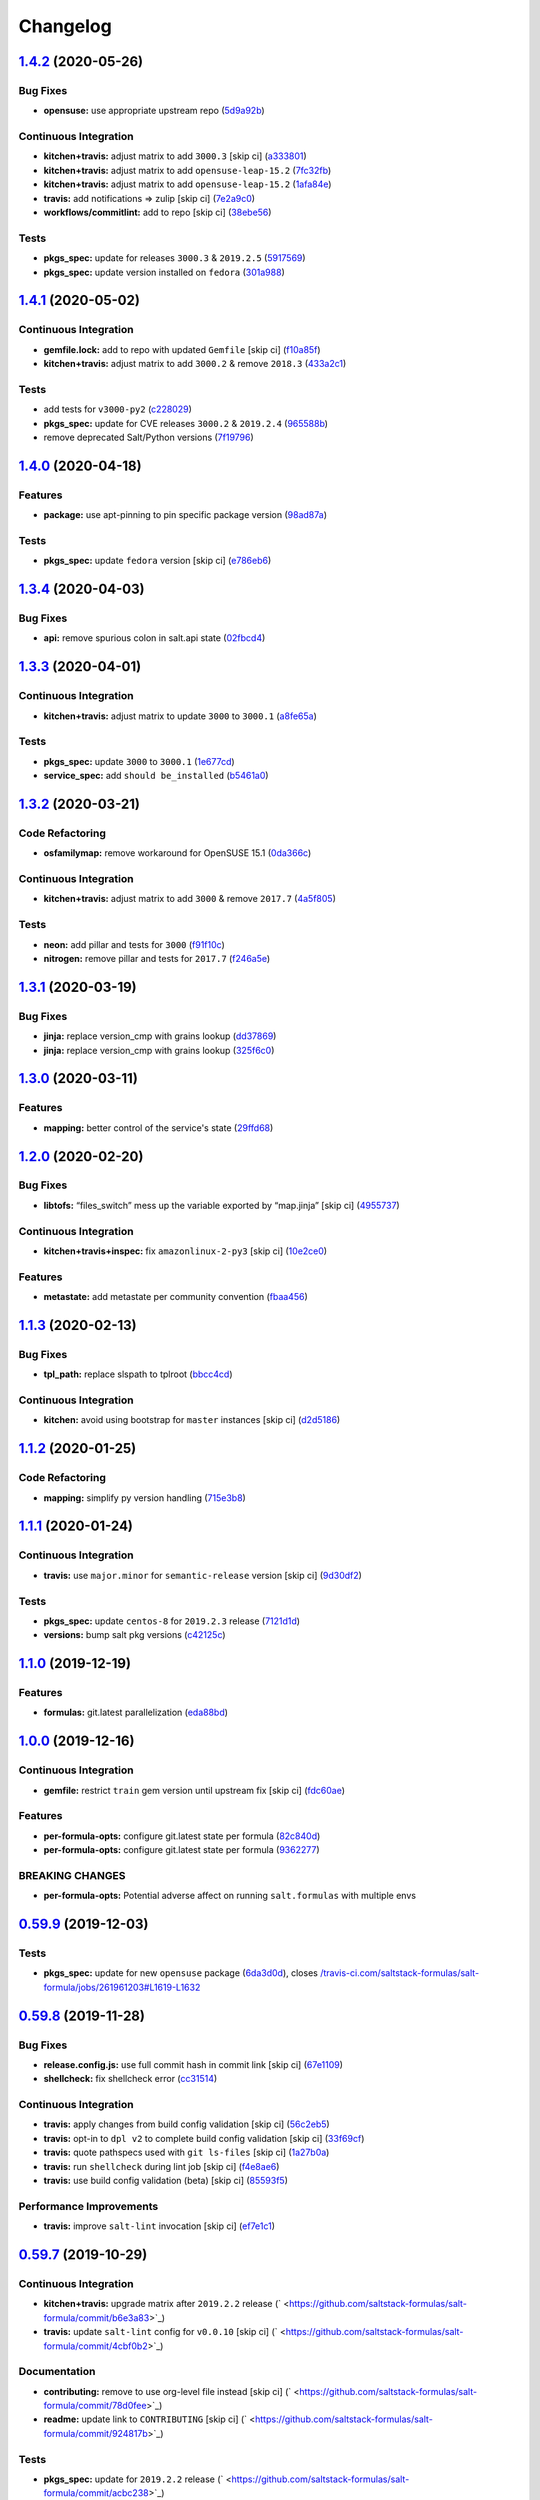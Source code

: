 
Changelog
=========

`1.4.2 <https://github.com/saltstack-formulas/salt-formula/compare/v1.4.1...v1.4.2>`_ (2020-05-26)
------------------------------------------------------------------------------------------------------

Bug Fixes
^^^^^^^^^


* **opensuse:** use appropriate upstream repo (\ `5d9a92b <https://github.com/saltstack-formulas/salt-formula/commit/5d9a92bf1d567cf25916239c2b11828fe625fd17>`_\ )

Continuous Integration
^^^^^^^^^^^^^^^^^^^^^^


* **kitchen+travis:** adjust matrix to add ``3000.3`` [skip ci] (\ `a333801 <https://github.com/saltstack-formulas/salt-formula/commit/a3338018fbf0f770c41a6523473eb42123daa435>`_\ )
* **kitchen+travis:** adjust matrix to add ``opensuse-leap-15.2`` (\ `7fc32fb <https://github.com/saltstack-formulas/salt-formula/commit/7fc32fb0fb739a713c58d1642cd206106270322e>`_\ )
* **kitchen+travis:** adjust matrix to add ``opensuse-leap-15.2`` (\ `1afa84e <https://github.com/saltstack-formulas/salt-formula/commit/1afa84e1af2132763b6dbdaff98892dd35bf9f1c>`_\ )
* **travis:** add notifications => zulip [skip ci] (\ `7e2a9c0 <https://github.com/saltstack-formulas/salt-formula/commit/7e2a9c0acd8dff358cfb80a14eaa596e3abf3e60>`_\ )
* **workflows/commitlint:** add to repo [skip ci] (\ `38ebe56 <https://github.com/saltstack-formulas/salt-formula/commit/38ebe5653b72fb5b9e11fdeef9c8f394600bd2ff>`_\ )

Tests
^^^^^


* **pkgs_spec:** update for releases ``3000.3`` & ``2019.2.5`` (\ `5917569 <https://github.com/saltstack-formulas/salt-formula/commit/591756946403d17228a59b46ab48f6d1985743e2>`_\ )
* **pkgs_spec:** update version installed on ``fedora`` (\ `301a988 <https://github.com/saltstack-formulas/salt-formula/commit/301a9884ac0159ead8324b6ab4eaa170943b92f8>`_\ )

`1.4.1 <https://github.com/saltstack-formulas/salt-formula/compare/v1.4.0...v1.4.1>`_ (2020-05-02)
------------------------------------------------------------------------------------------------------

Continuous Integration
^^^^^^^^^^^^^^^^^^^^^^


* **gemfile.lock:** add to repo with updated ``Gemfile`` [skip ci] (\ `f10a85f <https://github.com/saltstack-formulas/salt-formula/commit/f10a85fc706aeba06453234b02bb5d8b0f00ad34>`_\ )
* **kitchen+travis:** adjust matrix to add ``3000.2`` & remove ``2018.3`` (\ `433a2c1 <https://github.com/saltstack-formulas/salt-formula/commit/433a2c1597fca67762cc41617d1a4056b6b6adc3>`_\ )

Tests
^^^^^


* add tests for ``v3000-py2`` (\ `c228029 <https://github.com/saltstack-formulas/salt-formula/commit/c228029879f36ee5aaa5f3cd3d3684ede29808bb>`_\ )
* **pkgs_spec:** update for CVE releases ``3000.2`` & ``2019.2.4`` (\ `965588b <https://github.com/saltstack-formulas/salt-formula/commit/965588b10808dea7dcf13fa651c95f61f2e4f83b>`_\ )
* remove deprecated Salt/Python versions (\ `7f19796 <https://github.com/saltstack-formulas/salt-formula/commit/7f19796517e920d0b1773b22724c68d5a8de681b>`_\ )

`1.4.0 <https://github.com/saltstack-formulas/salt-formula/compare/v1.3.4...v1.4.0>`_ (2020-04-18)
------------------------------------------------------------------------------------------------------

Features
^^^^^^^^


* **package:** use apt-pinning to pin specific package version (\ `98ad87a <https://github.com/saltstack-formulas/salt-formula/commit/98ad87a0014114f79fde1854dfb3731fad772ac4>`_\ )

Tests
^^^^^


* **pkgs_spec:** update ``fedora`` version [skip ci] (\ `e786eb6 <https://github.com/saltstack-formulas/salt-formula/commit/e786eb6b8e8e3892046f6d56e719e119b16591b7>`_\ )

`1.3.4 <https://github.com/saltstack-formulas/salt-formula/compare/v1.3.3...v1.3.4>`_ (2020-04-03)
------------------------------------------------------------------------------------------------------

Bug Fixes
^^^^^^^^^


* **api:** remove spurious colon in salt.api state (\ `02fbcd4 <https://github.com/saltstack-formulas/salt-formula/commit/02fbcd43fc56e99fa62d7ab78658fa19e5d83372>`_\ )

`1.3.3 <https://github.com/saltstack-formulas/salt-formula/compare/v1.3.2...v1.3.3>`_ (2020-04-01)
------------------------------------------------------------------------------------------------------

Continuous Integration
^^^^^^^^^^^^^^^^^^^^^^


* **kitchen+travis:** adjust matrix to update ``3000`` to ``3000.1`` (\ `a8fe65a <https://github.com/saltstack-formulas/salt-formula/commit/a8fe65a2c80a63cb167ea6f7f88b1198b6e07b97>`_\ )

Tests
^^^^^


* **pkgs_spec:** update ``3000`` to ``3000.1`` (\ `1e677cd <https://github.com/saltstack-formulas/salt-formula/commit/1e677cd761ab82ff6160d7b96ce7f6920b2e02e4>`_\ )
* **service_spec:** add ``should be_installed`` (\ `b5461a0 <https://github.com/saltstack-formulas/salt-formula/commit/b5461a0ebab63fb77186ea5960e71bd1426609a1>`_\ )

`1.3.2 <https://github.com/saltstack-formulas/salt-formula/compare/v1.3.1...v1.3.2>`_ (2020-03-21)
------------------------------------------------------------------------------------------------------

Code Refactoring
^^^^^^^^^^^^^^^^


* **osfamilymap:** remove workaround for OpenSUSE 15.1 (\ `0da366c <https://github.com/saltstack-formulas/salt-formula/commit/0da366c7b25778dcec12f2a4a80cd4072c3d4d29>`_\ )

Continuous Integration
^^^^^^^^^^^^^^^^^^^^^^


* **kitchen+travis:** adjust matrix to add ``3000`` & remove ``2017.7`` (\ `4a5f805 <https://github.com/saltstack-formulas/salt-formula/commit/4a5f8053e938569814a2043405416c74b8c990fd>`_\ )

Tests
^^^^^


* **neon:** add pillar and tests for ``3000`` (\ `f91f10c <https://github.com/saltstack-formulas/salt-formula/commit/f91f10c2800edfc1b59fd731a6b6f82a47f74fcc>`_\ )
* **nitrogen:** remove pillar and tests for ``2017.7`` (\ `f246a5e <https://github.com/saltstack-formulas/salt-formula/commit/f246a5e0af84f527df2f87428d929440c716361b>`_\ )

`1.3.1 <https://github.com/saltstack-formulas/salt-formula/compare/v1.3.0...v1.3.1>`_ (2020-03-19)
------------------------------------------------------------------------------------------------------

Bug Fixes
^^^^^^^^^


* **jinja:** replace version_cmp with grains lookup (\ `dd37869 <https://github.com/saltstack-formulas/salt-formula/commit/dd37869d2842927a87273b940fd76945ff6a05ec>`_\ )
* **jinja:** replace version_cmp with grains lookup (\ `325f6c0 <https://github.com/saltstack-formulas/salt-formula/commit/325f6c061beb2721cb55777e206922d728f62e69>`_\ )

`1.3.0 <https://github.com/saltstack-formulas/salt-formula/compare/v1.2.0...v1.3.0>`_ (2020-03-11)
------------------------------------------------------------------------------------------------------

Features
^^^^^^^^


* **mapping:** better control of the service's state (\ `29ffd68 <https://github.com/saltstack-formulas/salt-formula/commit/29ffd68d3419b61b938221130911844f48134817>`_\ )

`1.2.0 <https://github.com/saltstack-formulas/salt-formula/compare/v1.1.3...v1.2.0>`_ (2020-02-20)
------------------------------------------------------------------------------------------------------

Bug Fixes
^^^^^^^^^


* **libtofs:** “files_switch” mess up the variable exported by “map.jinja” [skip ci] (\ `4955737 <https://github.com/saltstack-formulas/salt-formula/commit/4955737f844678ca3ca208340fe73fcd47aab256>`_\ )

Continuous Integration
^^^^^^^^^^^^^^^^^^^^^^


* **kitchen+travis+inspec:** fix ``amazonlinux-2-py3`` [skip ci] (\ `10e2ce0 <https://github.com/saltstack-formulas/salt-formula/commit/10e2ce07a4293ad46d785bcbc16b822280f17142>`_\ )

Features
^^^^^^^^


* **metastate:** add metastate per community convention (\ `fbaa456 <https://github.com/saltstack-formulas/salt-formula/commit/fbaa456ca69fafa2a8a4ef910b5e09dafffe5ece>`_\ )

`1.1.3 <https://github.com/saltstack-formulas/salt-formula/compare/v1.1.2...v1.1.3>`_ (2020-02-13)
------------------------------------------------------------------------------------------------------

Bug Fixes
^^^^^^^^^


* **tpl_path:** replace slspath to tplroot (\ `bbcc4cd <https://github.com/saltstack-formulas/salt-formula/commit/bbcc4cda7ada4470db07dc02a5938a5b650e2f1c>`_\ )

Continuous Integration
^^^^^^^^^^^^^^^^^^^^^^


* **kitchen:** avoid using bootstrap for ``master`` instances [skip ci] (\ `d2d5186 <https://github.com/saltstack-formulas/salt-formula/commit/d2d51864a5e4e5584afa979378ded15b1c5b9366>`_\ )

`1.1.2 <https://github.com/saltstack-formulas/salt-formula/compare/v1.1.1...v1.1.2>`_ (2020-01-25)
------------------------------------------------------------------------------------------------------

Code Refactoring
^^^^^^^^^^^^^^^^


* **mapping:** simplify py version handling (\ `715e3b8 <https://github.com/saltstack-formulas/salt-formula/commit/715e3b8fa495ed2c8e9f4a5fbbb6398021ac9ec7>`_\ )

`1.1.1 <https://github.com/saltstack-formulas/salt-formula/compare/v1.1.0...v1.1.1>`_ (2020-01-24)
------------------------------------------------------------------------------------------------------

Continuous Integration
^^^^^^^^^^^^^^^^^^^^^^


* **travis:** use ``major.minor`` for ``semantic-release`` version [skip ci] (\ `9d30df2 <https://github.com/saltstack-formulas/salt-formula/commit/9d30df2f5f7405b9e354203f22a524b79a44ac15>`_\ )

Tests
^^^^^


* **pkgs_spec:** update ``centos-8`` for ``2019.2.3`` release (\ `7121d1d <https://github.com/saltstack-formulas/salt-formula/commit/7121d1d8cd67230a9f9dabecd1a6e11a14cfa109>`_\ )
* **versions:** bump salt pkg versions (\ `c42125c <https://github.com/saltstack-formulas/salt-formula/commit/c42125c2ab1563b64e4768cf80955401a40a86ea>`_\ )

`1.1.0 <https://github.com/saltstack-formulas/salt-formula/compare/v1.0.0...v1.1.0>`_ (2019-12-19)
------------------------------------------------------------------------------------------------------

Features
^^^^^^^^


* **formulas:** git.latest parallelization (\ `eda88bd <https://github.com/saltstack-formulas/salt-formula/commit/eda88bd1a684c8d462e12db31fb29cbccdf67a3d>`_\ )

`1.0.0 <https://github.com/saltstack-formulas/salt-formula/compare/v0.59.9...v1.0.0>`_ (2019-12-16)
-------------------------------------------------------------------------------------------------------

Continuous Integration
^^^^^^^^^^^^^^^^^^^^^^


* **gemfile:** restrict ``train`` gem version until upstream fix [skip ci] (\ `fdc60ae <https://github.com/saltstack-formulas/salt-formula/commit/fdc60aed86c4b5d016aff0745584d89f614208fc>`_\ )

Features
^^^^^^^^


* **per-formula-opts:** configure git.latest state per formula (\ `82c840d <https://github.com/saltstack-formulas/salt-formula/commit/82c840d6f96f69223c0df4b8463a072613a9d2df>`_\ )
* **per-formula-opts:** configure git.latest state per formula (\ `9362277 <https://github.com/saltstack-formulas/salt-formula/commit/9362277f2a61762b818dc775b30f15f93733efd5>`_\ )

BREAKING CHANGES
^^^^^^^^^^^^^^^^


* **per-formula-opts:** Potential adverse affect on running ``salt.formulas`` with multiple envs

`0.59.9 <https://github.com/saltstack-formulas/salt-formula/compare/v0.59.8...v0.59.9>`_ (2019-12-03)
---------------------------------------------------------------------------------------------------------

Tests
^^^^^


* **pkgs_spec:** update for new ``opensuse`` package (\ `6da3d0d <https://github.com/saltstack-formulas/salt-formula/commit/6da3d0d9350bb6083f14073ee176fbd56fbad5ee>`_\ ), closes `/travis-ci.com/saltstack-formulas/salt-formula/jobs/261961203#L1619-L1632 <https://github.com//travis-ci.com/saltstack-formulas/salt-formula/jobs/261961203/issues/L1619-L1632>`_

`0.59.8 <https://github.com/saltstack-formulas/salt-formula/compare/v0.59.7...v0.59.8>`_ (2019-11-28)
---------------------------------------------------------------------------------------------------------

Bug Fixes
^^^^^^^^^


* **release.config.js:** use full commit hash in commit link [skip ci] (\ `67e1109 <https://github.com/saltstack-formulas/salt-formula/commit/67e110973b9ddde1ea07889e8e40de97e29c96db>`_\ )
* **shellcheck:** fix shellcheck error (\ `cc31514 <https://github.com/saltstack-formulas/salt-formula/commit/cc3151436cecc921c992c6b520ad951bbd0f867f>`_\ )

Continuous Integration
^^^^^^^^^^^^^^^^^^^^^^


* **travis:** apply changes from build config validation [skip ci] (\ `56c2eb5 <https://github.com/saltstack-formulas/salt-formula/commit/56c2eb536709ff4b07413656b08a502954e15f97>`_\ )
* **travis:** opt-in to ``dpl v2`` to complete build config validation [skip ci] (\ `33f69cf <https://github.com/saltstack-formulas/salt-formula/commit/33f69cfb7bd462230547d2cbe91474aeccb91975>`_\ )
* **travis:** quote pathspecs used with ``git ls-files`` [skip ci] (\ `1a27b0a <https://github.com/saltstack-formulas/salt-formula/commit/1a27b0ae84a7433120fd82a644d7bfd02da18a40>`_\ )
* **travis:** run ``shellcheck`` during lint job [skip ci] (\ `f4e8ae6 <https://github.com/saltstack-formulas/salt-formula/commit/f4e8ae6871d9788f4b57fabd6e5962a44bf6982c>`_\ )
* **travis:** use build config validation (beta) [skip ci] (\ `85593f5 <https://github.com/saltstack-formulas/salt-formula/commit/85593f555e95928cfd0bafdc01ca4445baddd194>`_\ )

Performance Improvements
^^^^^^^^^^^^^^^^^^^^^^^^


* **travis:** improve ``salt-lint`` invocation [skip ci] (\ `ef7e1c1 <https://github.com/saltstack-formulas/salt-formula/commit/ef7e1c1e7b8eb97fcb859a85d919d78f553f82ed>`_\ )

`0.59.7 <https://github.com/saltstack-formulas/salt-formula/compare/v0.59.6...v0.59.7>`_ (2019-10-29)
---------------------------------------------------------------------------------------------------------

Continuous Integration
^^^^^^^^^^^^^^^^^^^^^^


* **kitchen+travis:** upgrade matrix after ``2019.2.2`` release (\ ` <https://github.com/saltstack-formulas/salt-formula/commit/b6e3a83>`_\ )
* **travis:** update ``salt-lint`` config for ``v0.0.10`` [skip ci] (\ ` <https://github.com/saltstack-formulas/salt-formula/commit/4cbf0b2>`_\ )

Documentation
^^^^^^^^^^^^^


* **contributing:** remove to use org-level file instead [skip ci] (\ ` <https://github.com/saltstack-formulas/salt-formula/commit/78d0fee>`_\ )
* **readme:** update link to ``CONTRIBUTING`` [skip ci] (\ ` <https://github.com/saltstack-formulas/salt-formula/commit/924817b>`_\ )

Tests
^^^^^


* **pkgs_spec:** update for ``2019.2.2`` release (\ ` <https://github.com/saltstack-formulas/salt-formula/commit/acbc238>`_\ )

`0.59.6 <https://github.com/saltstack-formulas/salt-formula/compare/v0.59.5...v0.59.6>`_ (2019-10-11)
---------------------------------------------------------------------------------------------------------

Tests
^^^^^


* **pkgs_spec:** reset version from ``2019.2.1`` back to ``2019.2.0`` (\ ` <https://github.com/saltstack-formulas/salt-formula/commit/4787ce7>`_\ )

`0.59.5 <https://github.com/saltstack-formulas/salt-formula/compare/v0.59.4...v0.59.5>`_ (2019-10-11)
---------------------------------------------------------------------------------------------------------

Bug Fixes
^^^^^^^^^


* **rubocop:** add fixes using ``rubocop --safe-auto-correct`` (\ ` <https://github.com/saltstack-formulas/salt-formula/commit/62f82a4>`_\ )

Continuous Integration
^^^^^^^^^^^^^^^^^^^^^^


* merge travis matrix, add ``salt-lint`` & ``rubocop`` to ``lint`` job (\ ` <https://github.com/saltstack-formulas/salt-formula/commit/64c6ba9>`_\ )
* **travis:** merge ``rubocop`` linter into main ``lint`` job (\ ` <https://github.com/saltstack-formulas/salt-formula/commit/4ea85e8>`_\ )

`0.59.4 <https://github.com/saltstack-formulas/salt-formula/compare/v0.59.3...v0.59.4>`_ (2019-10-10)
---------------------------------------------------------------------------------------------------------

Bug Fixes
^^^^^^^^^


* **map.jinja:** fix ``salt-lint`` errors (\ ` <https://github.com/saltstack-formulas/salt-formula/commit/5b348eb>`_\ )
* **minion.sls:** fix ``salt-lint`` errors (\ ` <https://github.com/saltstack-formulas/salt-formula/commit/3e63977>`_\ )
* **syndic.sls:** fix ``salt-lint`` errors (\ ` <https://github.com/saltstack-formulas/salt-formula/commit/ef4ad1e>`_\ )

Continuous Integration
^^^^^^^^^^^^^^^^^^^^^^


* **kitchen:** install required packages to bootstrapped ``opensuse`` [skip ci] (\ ` <https://github.com/saltstack-formulas/salt-formula/commit/8cc5952>`_\ )
* **kitchen:** use bootstrapped ``opensuse`` images until ``2019.2.2`` [skip ci] (\ ` <https://github.com/saltstack-formulas/salt-formula/commit/0c5eb7e>`_\ )
* **platform:** add ``arch-base-latest`` (commented out for now) [skip ci] (\ ` <https://github.com/saltstack-formulas/salt-formula/commit/8f36788>`_\ )
* merge travis matrix, add ``salt-lint`` & ``rubocop`` to ``lint`` job (\ ` <https://github.com/saltstack-formulas/salt-formula/commit/e815eaa>`_\ )

`0.59.3 <https://github.com/saltstack-formulas/salt-formula/compare/v0.59.2...v0.59.3>`_ (2019-09-25)
---------------------------------------------------------------------------------------------------------

Continuous Integration
^^^^^^^^^^^^^^^^^^^^^^


* **kitchen:** change ``log_level`` to ``debug`` instead of ``info`` (\ `073175d <https://github.com/saltstack-formulas/salt-formula/commit/073175d>`_\ )

Tests
^^^^^


* **pkgs_spec:** update for ``2019.2.1`` release (\ `1bf9689 <https://github.com/saltstack-formulas/salt-formula/commit/1bf9689>`_\ )

`0.59.2 <https://github.com/saltstack-formulas/salt-formula/compare/v0.59.1...v0.59.2>`_ (2019-09-20)
---------------------------------------------------------------------------------------------------------

Bug Fixes
^^^^^^^^^


* **symlinks:** replace symlinks with real files (\ `c4d0132 <https://github.com/saltstack-formulas/salt-formula/commit/c4d0132>`_\ )

`0.59.1 <https://github.com/saltstack-formulas/salt-formula/compare/v0.59.0...v0.59.1>`_ (2019-09-20)
---------------------------------------------------------------------------------------------------------

Bug Fixes
^^^^^^^^^


* **pkgrepo:** fix settings for ``opensuse`` (\ `f00c9a7 <https://github.com/saltstack-formulas/salt-formula/commit/f00c9a7>`_\ )
* **pkgrepo:** provide settings for ``amazon`` (\ `cb726af <https://github.com/saltstack-formulas/salt-formula/commit/cb726af>`_\ )

Code Refactoring
^^^^^^^^^^^^^^^^


* **kitchen+travis+inspec:** use pre-salted images (\ `fc1d0b1 <https://github.com/saltstack-formulas/salt-formula/commit/fc1d0b1>`_\ )

`0.59.0 <https://github.com/saltstack-formulas/salt-formula/compare/v0.58.4...v0.59.0>`_ (2019-09-17)
---------------------------------------------------------------------------------------------------------

Features
^^^^^^^^


* use ``semantic-release`` cross-formula standard structure (\ `ebfeba2 <https://github.com/saltstack-formulas/salt-formula/commit/ebfeba2>`_\ )

`0.58.4 <https://github.com/saltstack-formulas/salt-formula/compare/v0.58.3...v0.58.4>`_ (2019-08-25)
---------------------------------------------------------------------------------------------------------

Bug Fixes
^^^^^^^^^


* **minion:** fix version compare in minion.sls (\ `49bf81b <https://github.com/saltstack-formulas/salt-formula/commit/49bf81b>`_\ )

`0.58.3 <https://github.com/saltstack-formulas/salt-formula/compare/v0.58.2...v0.58.3>`_ (2019-08-02)
---------------------------------------------------------------------------------------------------------

Code Refactoring
^^^^^^^^^^^^^^^^


* **linux:** align to template-formula (plus fixes) (\ `71b4d8a <https://github.com/saltstack-formulas/salt-formula/commit/71b4d8a>`_\ )

`0.58.2 <https://github.com/saltstack-formulas/salt-formula/compare/v0.58.1...v0.58.2>`_ (2019-08-01)
---------------------------------------------------------------------------------------------------------

Bug Fixes
^^^^^^^^^


* **macos:** fix minion package handling for homebrew (\ `14276e2 <https://github.com/saltstack-formulas/salt-formula/commit/14276e2>`_\ )
* **minion:** fix jinja rendering error (\ `550f81b <https://github.com/saltstack-formulas/salt-formula/commit/550f81b>`_\ )
* **os:** pass state on unsupported os (\ `4557976 <https://github.com/saltstack-formulas/salt-formula/commit/4557976>`_\ )
* **perms:** some os have custom user/root (\ `beb0e85 <https://github.com/saltstack-formulas/salt-formula/commit/beb0e85>`_\ )

`0.58.1 <https://github.com/saltstack-formulas/salt-formula/compare/v0.58.0...v0.58.1>`_ (2019-08-01)
---------------------------------------------------------------------------------------------------------

Bug Fixes
^^^^^^^^^


* **travis:** disable two failing platforms until they can be fixed (\ `5fcadcd <https://github.com/saltstack-formulas/salt-formula/commit/5fcadcd>`_\ )

`0.58.0 <https://github.com/saltstack-formulas/salt-formula/compare/v0.57.1...v0.58.0>`_ (2019-06-13)
---------------------------------------------------------------------------------------------------------

Features
^^^^^^^^


* **\ ``tofs``\ :** allow TOFS for master configuration (\ `1b202af <https://github.com/saltstack-formulas/salt-formula/commit/1b202af>`_\ )
* **\ ``tofs``\ :** allow TOFS for minion configuration (\ `fbe814a <https://github.com/saltstack-formulas/salt-formula/commit/fbe814a>`_\ )

`0.57.1 <https://github.com/saltstack-formulas/salt-formula/compare/v0.57.0...v0.57.1>`_ (2019-05-14)
---------------------------------------------------------------------------------------------------------

Documentation
^^^^^^^^^^^^^


* **semantic-release:** implement an automated changelog (\ `b73af20 <https://github.com/saltstack-formulas/salt-formula/commit/b73af20>`_\ )
